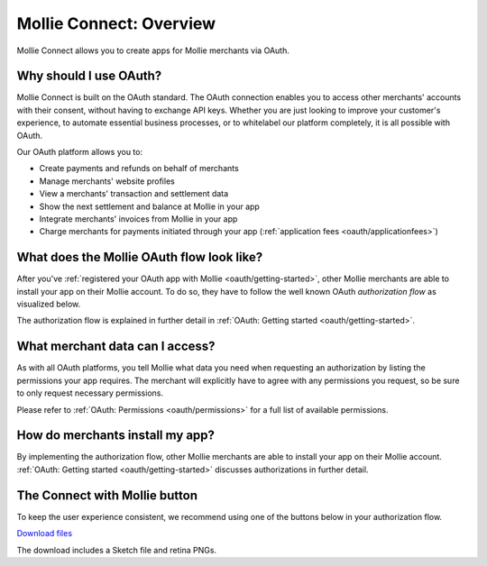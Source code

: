 .. _oauth/overview:

Mollie Connect: Overview
========================

Mollie Connect allows you to create apps for Mollie merchants via OAuth.

Why should I use OAuth?
-----------------------
Mollie Connect is built on the OAuth standard. The OAuth connection enables you to access other merchants' accounts with
their consent, without having to exchange API keys. Whether you are just looking to improve your customer's experience,
to automate essential business processes, or to whitelabel our platform completely, it is all possible with OAuth.

Our OAuth platform allows you to:

* Create payments and refunds on behalf of merchants
* Manage merchants' website profiles
* View a merchants' transaction and settlement data
* Show the next settlement and balance at Mollie in your app
* Integrate merchants' invoices from Mollie in your app
* Charge merchants for payments initiated through your app (:ref:`application fees <oauth/applicationfees>`)

What does the Mollie OAuth flow look like?
------------------------------------------
After you've :ref:`registered your OAuth app with Mollie <oauth/getting-started>`, other Mollie merchants are able to
install your app on their Mollie account. To do so, they have to follow the well known OAuth *authorization flow* as
visualized below.

.. image:: images/oauth-overview-flow@2x.png

The authorization flow is explained in further detail in :ref:`OAuth: Getting started <oauth/getting-started>`.

What merchant data can I access?
--------------------------------
As with all OAuth platforms, you tell Mollie what data you need when requesting an authorization by listing the
permissions your app requires. The merchant will explicitly have to agree with any permissions you request, so be sure
to only request necessary permissions.

Please refer to :ref:`OAuth: Permissions <oauth/permissions>` for a full list of available permissions.

How do merchants install my app?
--------------------------------
By implementing the authorization flow, other Mollie merchants are able to install your app on their Mollie account.
:ref:`OAuth: Getting started <oauth/getting-started>` discusses authorizations in further detail.

The Connect with Mollie button
------------------------------
To keep the user experience consistent, we recommend using one of the buttons below in your authorization flow.

.. image:: images/button-small@2x.png

`Download files <https://www.mollie.com/assets/images/branding/connect-button/connect-with-mollie.zip>`_

The download includes a Sketch file and retina PNGs.
